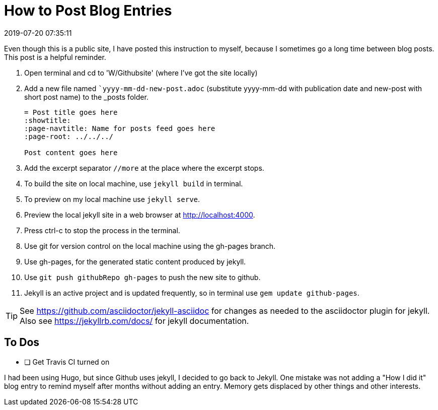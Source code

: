 = How to Post Blog Entries
:showtitle:
:page-navtitle: How to Post Blog Entries
:page-layout: post
:revdate: 2019-07-20 07:35:11
:page-permalink: /instructions/
:page-category: post
:page-tags: [instructions]

Even though this is a public site, I have posted this instruction to myself, because I sometimes go a long time between blog posts.
This post is a helpful reminder.

. Open terminal and cd to 'W/Githubsite' (where I've got the site locally)
//. Use the master branch for source content and configuration.
//. Use `git branch` to check which branch git is on now.
//. If not `master`, use `git checkout master` to switch to the master branch.
. Add a new file named ``yyyy-mm-dd-new-post.adoc` (substitute yyyy-mm-dd with publication date and new-post with short post name) to the _posts folder.
+
[source, asciidoc]
----
= Post title goes here
:showtitle:
:page-navtitle: Name for posts feed goes here
:page-root: ../../../

Post content goes here
----
+
. Add the excerpt separator `//more` at the place where the excerpt stops.
. To build the site on local machine, use `jekyll build` in terminal.
. To preview on my local machine use `jekyll serve`.
. Preview the local jekyll site in a web browser at http://localhost:4000.
. Press ctrl-c to stop the process in the terminal.
. Use git for version control on the local machine using the gh-pages branch.
. Use gh-pages, for the generated static content produced by jekyll. 
. Use `git push githubRepo gh-pages` to push the new site to github.
. Jekyll is an active project and is updated frequently, so in terminal use `gem update github-pages`.

TIP: See https://github.com/asciidoctor/jekyll-asciidoc for changes as needed to the asciidoctor plugin for jekyll. 
Also see https://jekyllrb.com/docs/ for jekyll documentation.

== To Dos

- [ ] Get Travis CI turned on

I had been using Hugo, but since Github uses jekyll, I decided to go back to Jekyll.
One mistake was not adding a "How I did it" blog entry to remind myself after months without adding an entry.
Memory gets displaced by other things and other interests.